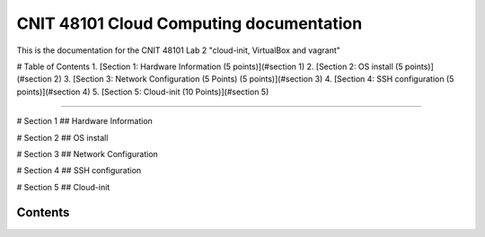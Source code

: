 CNIT 48101 Cloud Computing documentation
==========================================

This is the documentation for the CNIT 48101 Lab 2 "cloud-init, VirtualBox and vagrant"

# Table of Contents
1. [Section 1: Hardware Information (5 points)](#section 1)
2. [Section 2: OS install (5 points)](#section 2)
3. [Section 3: Network Configuration (5 Points) (5 points)](#section 3)
4. [Section 4: SSH configuration (5 points)](#section 4)
5. [Section 5: Cloud-init (10 Points)](#section 5)

----

# Section 1
## Hardware Information



# Section 2
## OS install

# Section 3 
## Network Configuration

# Section 4
## SSH configuration

# Section 5
## Cloud-init

Contents
----------


